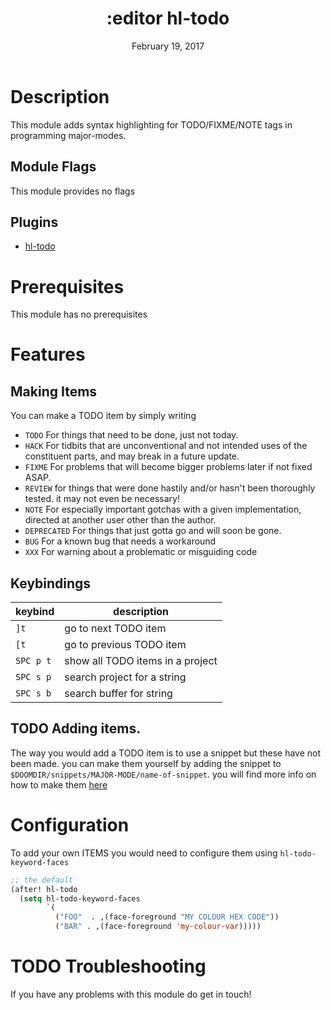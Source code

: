 #+TITLE: :editor hl-todo
#+DATE:    February 19, 2017
#+SINCE:   v1.3
#+STARTUP: inlineimages

* Table of Contents :TOC_3:noexport:
- [[#description][Description]]
  - [[#module-flags][Module Flags]]
  - [[#plugins][Plugins]]
- [[#prerequisites][Prerequisites]]
- [[#features][Features]]
  - [[#making-items][Making Items]]
  - [[#keybindings][Keybindings]]
  - [[#adding-items][Adding items.]]
- [[#configuration][Configuration]]
- [[#troubleshooting][Troubleshooting]]

* Description
This module adds syntax highlighting for TODO/FIXME/NOTE tags in programming
major-modes.

** Module Flags
This module provides no flags

** Plugins
+ [[https://github.com/tarsius/hl-todo][hl-todo]]
 
* Prerequisites
This module has no prerequisites

* Features

** Making Items
You can make a TODO item by simply writing
+ =TODO=
  For things that need to be done, just not today.
+ =HACK=
  For tidbits that are unconventional and not intended uses of the
  constituent parts, and may break in a future update.
+ =FIXME=
  For problems that will become bigger problems later if not fixed ASAP.
+ =REVIEW=
  for things that were done hastily and/or hasn't been thoroughly
  tested. it may not even be necessary!
+ =NOTE=
  For especially important gotchas with a given implementation,
  directed at another user other than the author.
+ =DEPRECATED=
  For things that just gotta go and will soon be gone.
+ =BUG=
  For a known bug that needs a workaround
+ =XXX=
  For warning about a problematic or misguiding code

** Keybindings
| keybind   | description                      |
|-----------+----------------------------------|
| =]t=      | go to next TODO item             |
| =[t=      | go to previous TODO item         |
| =SPC p t= | show all TODO items in a project |
| =SPC s p= | search project for a string      |
| =SPC s b= | search buffer for string         |

** TODO Adding items.
The way you would add a TODO item is to use a snippet but these have not been
made. you can make them yourself by adding the snippet to
=$DOOMDIR/snippets/MAJOR-MODE/name-of-snippet=. you will find more info on how
to make them [[https://github.com/hlissner/doom-snippets][here]]

* Configuration
To add your own ITEMS you would need to configure them using
~hl-todo-keyword-faces~
#+BEGIN_SRC emacs-lisp
;; the default
(after! hl-todo
  (setq hl-todo-keyword-faces
        `(
          ("FOO"  . ,(face-foreground "MY COLOUR HEX CODE"))
          ("BAR" . ,(face-foreground 'my-colour-var)))))
#+END_SRC

* TODO Troubleshooting
If you have any problems with this module do get in touch!
